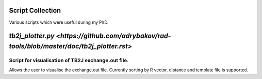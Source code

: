Script Collection
=================
Various scripts which were useful during my PhD.

`tb2j_plotter.py <https://github.com/adrybakov/rad-tools/blob/master/doc/tb2j_plotter.rst>`
===================
Script for visualisation of TB2J exchange.out file.
---------------------------------------------------

Allows the user to visualise the exchange.out file. 
Currently sorting by R vector, distance and template file is supported.








